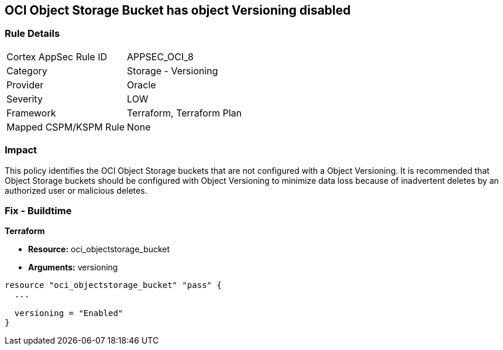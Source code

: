 == OCI Object Storage Bucket has object Versioning disabled


=== Rule Details

[cols="1,2"]
|===
|Cortex AppSec Rule ID |APPSEC_OCI_8
|Category |Storage - Versioning
|Provider |Oracle
|Severity |LOW
|Framework |Terraform, Terraform Plan
|Mapped CSPM/KSPM Rule |None
|===


=== Impact
This policy identifies the OCI Object Storage buckets that are not configured with a Object Versioning.
It is recommended that Object Storage buckets should be configured with Object Versioning to minimize data loss because of inadvertent deletes by an authorized user or malicious deletes.

=== Fix - Buildtime


*Terraform* 


* *Resource:* oci_objectstorage_bucket
* *Arguments:* versioning


[source,go]
----
resource "oci_objectstorage_bucket" "pass" {
  ...

  versioning = "Enabled"
}
----

